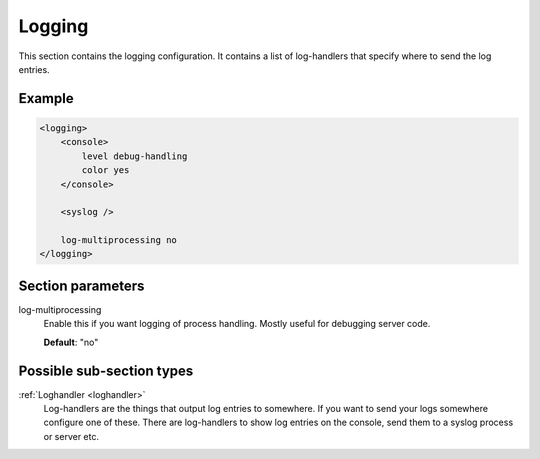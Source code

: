 .. _logging:

Logging
=======

This section contains the logging configuration. It contains a list of log-handlers that specify where to
send the log entries.


Example
-------

.. code-block:: dhcpkitconf

    <logging>
        <console>
            level debug-handling
            color yes
        </console>

        <syslog />

        log-multiprocessing no
    </logging>

.. _logging_parameters:

Section parameters
------------------

log-multiprocessing
    Enable this if you want logging of process handling. Mostly useful for debugging server code.

    **Default**: "no"

Possible sub-section types
--------------------------

:ref:`Loghandler <loghandler>`
    Log-handlers are the things that output log entries to somewhere. If you want to send your logs somewhere
    configure one of these. There are log-handlers to show log entries on the console, send them to a syslog
    process or server etc.

